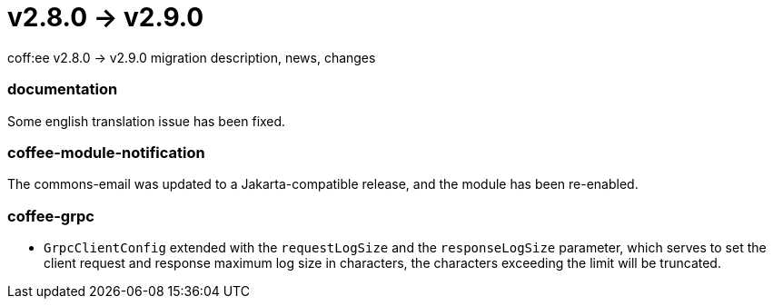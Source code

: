 = v2.8.0 → v2.9.0

coff:ee v2.8.0 -> v2.9.0 migration description, news, changes

=== documentation
Some english translation issue has been fixed.

=== coffee-module-notification
The commons-email was updated to a Jakarta-compatible release, and the module has been re-enabled.

=== coffee-grpc

** `GrpcClientConfig` extended with the `requestLogSize` and the `responseLogSize` parameter,
which serves to set the client request and response maximum log size in characters,
the characters exceeding the limit will be truncated.